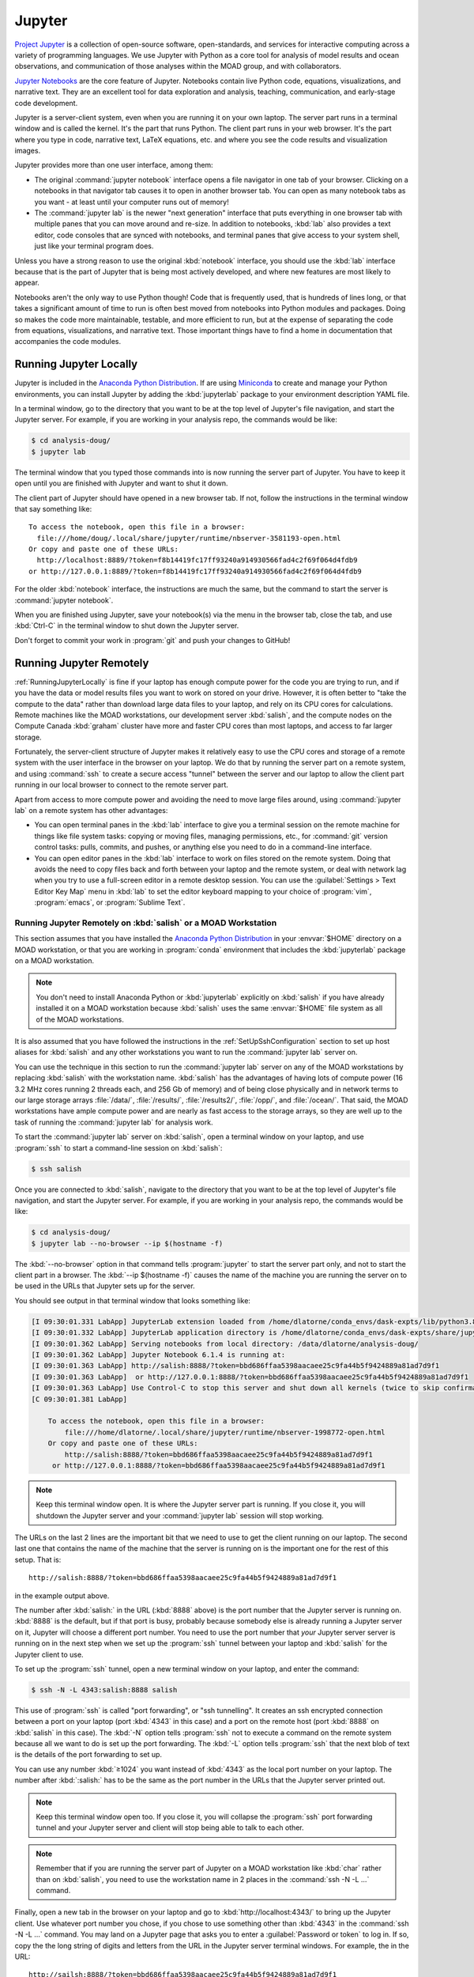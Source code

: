 .. Copyright 2018 – present by The UBC EOAS MOAD Group
.. and The University of British Columbia
..
.. Licensed under a Creative Commons Attribution 4.0 International License
..
..   https://creativecommons.org/licenses/by/4.0/


.. _MOAD-Jupyter:

*******
Jupyter
*******

`Project Jupyter`_ is a collection of open-source software,
open-standards,
and services for interactive computing across a variety of programming languages.
We use Jupyter with Python as a core tool for analysis of model results and ocean observations,
and communication of those analyses within the MOAD group,
and with collaborators.

.. _Project Jupyter: https://jupyter.org/

`Jupyter Notebooks`_ are the core feature of Jupyter.
Notebooks contain live Python code,
equations,
visualizations,
and narrative text.
They are an excellent tool for data exploration and analysis,
teaching,
communication,
and early-stage code development.

.. _Jupyter Notebooks: https://jupyter-notebook.readthedocs.io/en/stable/

Jupyter is a server-client system,
even when you are running it on your own laptop.
The server part runs in a terminal window and is called the kernel.
It's the part that runs Python.
The client part runs in your web browser.
It's the part where you type in code,
narrative text,
LaTeX equations,
etc.
and where you see the code results and visualization images.

Jupyter provides more than one user interface,
among them:

* The original :command:`jupyter notebook` interface opens a file navigator in one tab of your browser.
  Clicking on a notebooks in that navigator tab causes it to open in another browser tab.
  You can open as many notebook tabs as you want -
  at least until your computer runs out of memory!

* The :command:`jupyter lab` is the newer "next generation" interface that puts everything in one browser tab with multiple panes that you can move around and re-size.
  In addition to notebooks,
  :kbd:`lab` also provides a text editor,
  code consoles that are synced with notebooks,
  and terminal panes that give access to your system shell,
  just like your terminal program does.

Unless you have a strong reason to use the original :kbd:`notebook` interface,
you should use the :kbd:`lab` interface because that is the part of Jupyter that is being most actively developed,
and where new features are most likely to appear.

Notebooks aren't the only way to use Python though!
Code that is frequently used,
that is hundreds of lines long,
or that takes a significant amount of time to run
is often best moved from notebooks into Python modules and packages.
Doing so makes the code more maintainable,
testable,
and more efficient to run,
but at the expense of separating the code from equations,
visualizations,
and narrative text.
Those important things have to find a home in documentation that accompanies the code modules.


.. _RunningJupyterLocally:

Running Jupyter Locally
=======================

Jupyter is included in the `Anaconda Python Distribution`_.
If are using `Miniconda`_ to create and manage your Python environments,
you can install Jupyter by adding the :kbd:`jupyterlab` package to your environment description YAML file.

.. _Anaconda Python Distribution: https://www.anaconda.com/products/individual
.. _Miniconda: https://docs.conda.io/en/latest/miniconda.html

In a terminal window,
go to the directory that you want to be at the top level of Jupyter's file navigation,
and start the Jupyter server.
For example,
if you are working in your analysis repo,
the commands would be like:

.. code-block:: bash

    $ cd analysis-doug/
    $ jupyter lab

The terminal window that you typed those commands into is now running the server part of Jupyter.
You have to keep it open until you are finished with Jupyter and want to shut it down.

The client part of Jupyter should have opened in a new browser tab.
If not,
follow the instructions in the terminal window that say something like::

  To access the notebook, open this file in a browser:
    file:///home/doug/.local/share/jupyter/runtime/nbserver-3581193-open.html
  Or copy and paste one of these URLs:
    http://localhost:8889/?token=f8b14419fc17ff93240a914930566fad4c2f69f064d4fdb9
  or http://127.0.0.1:8889/?token=f8b14419fc17ff93240a914930566fad4c2f69f064d4fdb9

For the older :kbd:`notebook` interface,
the instructions are much the same,
but the command to start the server is :command:`jupyter notebook`.

When you are finished using Jupyter,
save your notebook(s) via the menu in the browser tab,
close the tab,
and use :kbd:`Ctrl-C` in the terminal window to shut down the Jupyter server.

Don't forget to commit your work in :program:`git` and push your changes to GitHub!


.. _RunningJupyterRemotely:

Running Jupyter Remotely
========================

:ref:`RunningJupyterLocally` is fine if your laptop has enough compute power for the code you are trying to run,
and if you have the data or model results files you want to work on stored on your drive.
However,
it is often better to "take the compute to the data" rather than download large data files to your laptop,
and rely on its CPU cores for calculations.
Remote machines like the MOAD workstations,
our development server :kbd:`salish`,
and the compute nodes on the Compute Canada :kbd:`graham` cluster
have more and faster CPU cores than most laptops,
and access to far larger storage.

Fortunately,
the server-client structure of Jupyter makes it relatively easy to use the CPU cores and storage of a remote system with the user interface in the browser on your laptop.
We do that by running the server part on a remote system,
and using :command:`ssh` to create a secure access "tunnel" between the server and our laptop to allow the client part running in our local browser to connect to the remote server part.

Apart from access to more compute power and avoiding the need to move large files around,
using :command:`jupyter lab` on a remote system has other advantages:

* You can open terminal panes in the :kbd:`lab` interface to give you a terminal session on the remote machine for things like file system tasks: copying or moving files, managing permissions, etc.,
  for :command:`git` version control tasks: pulls, commits, and pushes,
  or anything else you need to do in a command-line interface.

* You can open editor panes in the :kbd:`lab` interface to work on files stored on the remote system.
  Doing that avoids the need to copy files back and forth between your laptop and the remote system,
  or deal with network lag when you try to use a full-screen editor in a remote desktop session.
  You can use the :guilabel:`Settings > Text Editor Key Map` menu in :kbd:`lab` to set the editor keyboard mapping to your choice of :program:`vim`,
  :program:`emacs`,
  or :program:`Sublime Text`.


.. _RunningJupyterRemotely-MOAD:

Running Jupyter Remotely on :kbd:`salish` or a MOAD Workstation
---------------------------------------------------------------

This section assumes that you have installed the `Anaconda Python Distribution`_
in your :envvar:`$HOME` directory on a MOAD workstation,
or that you are working in :program:`conda` environment that includes the :kbd:`jupyterlab` package on a MOAD workstation.

.. note::
    You don't need to install Anaconda Python or :kbd:`jupyterlab` explicitly on :kbd:`salish` if you have already installed it on a MOAD workstation because :kbd:`salish` uses the same :envvar:`$HOME` file system as all of the MOAD workstations.

It is also assumed that you have followed the instructions in the :ref:`SetUpSshConfiguration` section to set up host aliases for :kbd:`salish` and any other workstations you want to run the :command:`jupyter lab` server on.

You can use the technique in this section to run the :command:`jupyter lab` server on any of the MOAD workstations by replacing :kbd:`salish` with the workstation name.
:kbd:`salish` has the advantages of having lots of compute power
(16 3.2 MHz cores running 2 threads each,
and 256 Gb of memory)
and of being close physically and in network terms to our large storage arrays :file:`/data/`,
:file:`/results/`,
:file:`/results2/`,
:file:`/opp/`,
and :file:`/ocean/`.
That said,
the MOAD workstations have ample compute power and are nearly as fast access to the storage arrays,
so they are well up to the task of running the :command:`jupyter lab` for analysis work.

To start the :command:`jupyter lab` server on :kbd:`salish`,
open a terminal window on your laptop,
and use :program:`ssh` to start a command-line session on :kbd:`salish`:

.. code-block:: bash

    $ ssh salish

Once you are connected to :kbd:`salish`,
navigate to the directory that you want to be at the top level of Jupyter's file navigation,
and start the Jupyter server.
For example,
if you are working in your analysis repo,
the commands would be like:

.. code-block:: bash

    $ cd analysis-doug/
    $ jupyter lab --no-browser --ip $(hostname -f)

The :kbd:`--no-browser` option in that command tells :program:`jupyter` to start the server part only,
and not to start the client part in a browser.
The :kbd:`--ip $(hostname -f)` causes the name of the machine you are running the server on to be used in the URLs that Jupyter sets up for the server.

You should see output in that terminal window that looks something like:

.. code-block:: text

    [I 09:30:01.331 LabApp] JupyterLab extension loaded from /home/dlatorne/conda_envs/dask-expts/lib/python3.8/site-packages/jupyterlab
    [I 09:30:01.332 LabApp] JupyterLab application directory is /home/dlatorne/conda_envs/dask-expts/share/jupyter/lab
    [I 09:30:01.362 LabApp] Serving notebooks from local directory: /data/dlatorne/analysis-doug/
    [I 09:30:01.362 LabApp] Jupyter Notebook 6.1.4 is running at:
    [I 09:30:01.363 LabApp] http://salish:8888/?token=bbd686ffaa5398aacaee25c9fa44b5f9424889a81ad7d9f1
    [I 09:30:01.363 LabApp]  or http://127.0.0.1:8888/?token=bbd686ffaa5398aacaee25c9fa44b5f9424889a81ad7d9f1
    [I 09:30:01.363 LabApp] Use Control-C to stop this server and shut down all kernels (twice to skip confirmation).
    [C 09:30:01.381 LabApp]

        To access the notebook, open this file in a browser:
            file:///home/dlatorne/.local/share/jupyter/runtime/nbserver-1998772-open.html
        Or copy and paste one of these URLs:
            http://salish:8888/?token=bbd686ffaa5398aacaee25c9fa44b5f9424889a81ad7d9f1
         or http://127.0.0.1:8888/?token=bbd686ffaa5398aacaee25c9fa44b5f9424889a81ad7d9f1

.. note::
    Keep this terminal window open.
    It is where the Jupyter server part is running.
    If you close it,
    you will shutdown the Jupyter server and your :command:`jupyter lab` session will stop working.

The URLs on the last 2 lines are the important bit that we need to use to get the client running on our laptop.
The second last one that contains the name of the machine that the server is running on is the important one for the rest of this setup.
That is::

  http://salish:8888/?token=bbd686ffaa5398aacaee25c9fa44b5f9424889a81ad7d9f1

in the example output above.

The number after :kbd:`salish:` in the URL
(:kbd:`8888` above)
is the port number that the Jupyter server is running on.
:kbd:`8888` is the default,
but if that port is busy,
probably because somebody else is already running a Jupyter server on it,
Jupyter will choose a different port number.
You need to use the port number that *your* Jupyter server server is running on in the next step when we set up the :program:`ssh` tunnel between your laptop and :kbd:`salish` for the Jupyter client to use.

To set up the :program:`ssh` tunnel,
open a new terminal window on your laptop,
and enter the command:

.. code-block:: bash

    $ ssh -N -L 4343:salish:8888 salish

This use of :program:`ssh` is called "port forwarding", or "ssh tunnelling".
It creates an ssh encrypted connection between a port on your laptop
(port :kbd:`4343` in this case)
and a port on the remote host
(port :kbd:`8888` on :kbd:`salish` in this case).
The :kbd:`-N` option tells :program:`ssh` not to execute a command on the remote system because all we want to do is set up the port forwarding.
The :kbd:`-L` option tells :program:`ssh` that the next blob of text is the details of the port forwarding to set up.

You can use any number :kbd:`≥1024` you want instead of :kbd:`4343` as the local port number on your laptop.
The number after :kbd:`:salish:` has to be the same as the port number in the URLs that the Jupyter server printed out.

.. note::
    Keep this terminal window open too.
    If you close it,
    you will collapse the :program:`ssh` port forwarding tunnel and your Jupyter server and client will stop being able to talk to each other.

.. note::
    Remember that if you are running the server part of Jupyter on a MOAD workstation like :kbd:`char` rather than on :kbd:`salish`,
    you need to use the workstation name in 2 places in the :command:`ssh -N -L ...` command.

Finally,
open a new tab in the browser on your laptop and go to :kbd:`http://localhost:4343/` to bring up the Jupyter client.
Use whatever port number you chose,
if you chose to use something other than :kbd:`4343` in the :command:`ssh -N -L ...` command.
You may land on a Jupyter page that asks you to enter a :guilabel:`Password or token` to log in.
If so,
copy the the long string of digits and letters from the URL in the Jupyter server terminal windows.
For example,
the in the URL::

  http://sailsh:8888/?token=bbd686ffaa5398aacaee25c9fa44b5f9424889a81ad7d9f1

the token is :kbd:`bbd686ffaa5398aacaee25c9fa44b5f9424889a81ad7d9f1`.

When you run Jupyter in this way,
remember that all of the notebooks and files you are working with are on the remote computer (:kbd:`salish`) file system,
not on your laptop.
So,
when you commit your changes with :program:`git`,
do it in a terminal session on the remote machine
(either inside Jupyter,
or in a new :program:`ssh` session).

When you are finished using Jupyter:

#. save your notebooks
#. close the browser tab
#. go to the terminal window on the remote machine where the Jupyter server is running,
   and hit :kbd:`Ctrl-c` to stop the Jupyter server
#. go to the terminal window on your laptop where you ran :command:`ssh -N -L ...`,
   and hit :kbd:`Ctrl-c` to end the port forwarding


.. _RunningJupyterRemotely-ComputeCanada:

Running Jupyter Remotely on :kbd:`graham`
-----------------------------------------

This section assumes that you have followed the instructions in the :ref:`SetUpSshConfiguration` section to set up host aliases for :kbd:`graham` and any other Compute Canada clusters you want to run the :command:`jupyter lab` server on.

You can use the technique in this section to run the :command:`jupyter lab` server on any of the Compute Canada clusters by replacing :kbd:`graham` with the cluster name.

The recommended way to run a :command:`jupyter lab` server on :kbd:`graham` is in an interactive session on a compute node.
Things to note about working in that context:

**Pros:**
  * You get dedicated access to cores on a compute node.
  * You can request multiple cores which improves the performance of basic :command:`jupyter lab` sessions, and opens up the possibility of doing things like setting up an interactive :program:`dask` cluster.
**Cons:**
  * You have to request an interactive compute node session for a set period of time with :command:`salloc` and wait for the session to start.
  * When the time requested for your session runs out,
    the session shutdown with no warning.


.. _JupyterComputeCanadaPythonVenv:

Create a Python Virtual Environment
^^^^^^^^^^^^^^^^^^^^^^^^^^^^^^^^^^^

The first step is to create a Python virtual environment with :kbd:`jupyterlab`
(and probably other Python packages)
installed in it.

.. note::
    You don't have to create a new virtual environment every time you want to run :command:`jupyter lab`.
    Just be sure to activate your virtual environment before you launch :command:`jupyter lab`.

Python virtual environments (venvs) are similar to :program:`conda` environments in that they facilitate isolated installation and management of Python packages in a repeatable way.
Although :program:`conda` packages are MOAD's preferred tool for package isolation,
Compute Canada `explicitly stipulates`_ that we should not use Anaconda or :program:`conda` environments on their clusters.
So,
this section describes how to use a Python venv to install and run :command:`jupyter lab`.

.. _explicitly stipulates: https://docs.computecanada.ca/wiki/Anaconda/en

Use the Compute Canada module system to load Python,
preferably the most recent available version.
On :kbd:`graham` in Nov-2020 that is Python 3.8.2:

.. code-block:: bash

    $ module load python/3.8.2

Create a Python virtualenv in which to install :kbd:`jupyterlab` and other packages:

.. code-block:: bash

    $ python3 -m virtualenv --no-download ~/venvs/jupyter

The :kbd:`--no-download` forces the :kbd:`pip`,
:kbd:`setuptools`,
and :kbd:`wheel` packages to be installed from the package collections
(also known as "wheelhouses")
maintained by Compute Canada.
This virtual environment will be created in the :file:`$HOME/venvs/jupyter/`.
:program:`virtualenv` takes care of creating all of the necessary directories.

Activate the venv with:

.. code-block:: bash

    $ source ~/venvs/jupyter/bin/activate

The name of the venv will be prepended in parentheses to your command prompt:
:kbd:`(jupyter)`,
in this case.

Update the version of :program:`pip` installed in the venv.
This rarely seems to have any effect,
but it is recommended in the `Compute Canada venv docs`_,
so we do it:

.. code-block:: bash

    (jupyter)$ python3 -m pip install --no-index --upgrade pip

.. _Compute Canada venv docs: https://docs.computecanada.ca/wiki/Python#Creating_and_using_a_virtual_environment

Install the :kbd:`jupyterlab` package and other packages that we routinely use for analysis into the venv:

.. code-block:: bash

    (jupyter)$ python3 -m pip install jupyterlab xarray h5netcdf bottleneck matplotlib cmocean

This will cause the list of packages :kbd:`jupyterlab xarray h5netcdf bottleneck matplotlib cmocean` to be installed from the package collections maintained by Compute Canada,
or from the `Python Package Index (PyPI)`_.
Ideally all of the packages will be installed from the Compute Canada package collections,
ensuring that they have been built for best compatibility and optimization for the cluster architecture.
However,
when packages are unavailable or not up to date in the Compute Canada collections,
they are installed from PyPI.

.. _Python Package Index (PyPI): https://pypi.org/

.. important:: 
    In late Sep-2021 we discovered that the :kbd:`netCDF4` package maintained by Compute Canada had become incompatible with :kbd:`xarray`
    (then at version 0.19.0).
    The work-around is to change to use the `h5netcdf package`_ to access netCDF files.
    The :command:`python3 -m pip install ...` command above will install :kbd:`h5netcdf`.
    To use it,
    add a :kbd:`engine="h5netcdf"` argument to your :kbd:`xarray.open_dataset()`,
    :kbd:`xarray.Dataset.to_netcdf()`,
    etc. calls.

    If you want to use :kbd:`h5netcdf` at a lower level than :kbd:`xarray`
    (as you may have used :kbd:`netCDF4` elsewhere),
    please see its legacy API that is designed for compatibility with :kbd:`netCDF4`.

    .. _h5netcdf package: https://github.com/h5netcdf/h5netcdf

.. note::
    If you need to deactivate the venv,
    perhaps to activate a venv with a different collection of packages installed,
    use:

    .. code-block:: bash

        (jupyter)$ deactivate


.. _JupyterComputeCanadaInteractiveCompute:

Running :kbd:`jupyter lab` in an Interactive Compute Session
^^^^^^^^^^^^^^^^^^^^^^^^^^^^^^^^^^^^^^^^^^^^^^^^^^^^^^^^^^^^

In an :program:`ssh` session on :kbd:`graham`,
start an interactive session on a compute node with:

.. code-block:: bash

    $ salloc --time=1:00:00 --ntasks=1 --cpus-per-task=2 --mem-per-cpu=1024M --account=rrg-allen

The :kbd:`--time=1:00:00` option requests the compute node resources for 1 hour.
:kbd:`--ntasks=1 --cpus-per-task=2 --mem-per-cpu=1024M` requests 2 cores with 1024 Mb of RAM each for the session and associates them with 1 scheduluer task.
Those are good choices for typical interactive work on NEMO results files.
The :kbd:`--account=rrg-allen` uses the MOAD allocation on :kbd:`graham` to request the resources with better than default priority.
On other clusters use :kbd:`--account=def-allen`.

You should see output something like:

.. code-block:: text

    salloc: Pending job allocation 40482784
    salloc: job 40482784 queued and waiting for resources
    salloc: job 40482784 has been allocated resources
    salloc: Granted job allocation 40482784
    salloc: Waiting for resource configuration
    salloc: Nodes gra705 are ready for job

as the requested session starts up.
There may be a wait while the resources are allocated to you,
depending on how busy the cluster is,
how long a session you have requested,
how many cores you have requested,
and how much memory you have reqested.
Eventually,
your command-line prompt should re-appear showing that you are now connected to one of the compute nodes,
:kbd:`gra705` in this case:

.. code-block:: bash

    [your-user-id@gra705 ~]$


Load a Compute Canada Python language module,
and activate the Python virtual environment in which :kbd:`jupyterlab` and the other packages that you need are installed.
In this example we load Python 3.8.2 and activate our environment from the :file:`~/venvs/jupyter/` directory:

.. code-block:: bash

    $ module load python/3.8.2
    $ source ~/venvs/jupyter/bin/activate

Navigate to the directory that you want to be at the top level of Jupyter's file navigation,
and start the Jupyter server.
For example,
if you are working in your analysis repo,
the commands would be like:

.. code-block:: bash

    (jupyter) [dlatorne@gra581 ~]$ cd $PROJECT/MEOPAR/analysis-doug/
    (jupyter) [dlatorne@gra581 ~]$ jupyter lab --no-browser --ip $(hostname -f)

The :kbd:`--no-browser` option in that command tells :program:`jupyter` to start the server part only,
and not to start the client part in a browser.
The :kbd:`--ip $(hostname -f)` causes the name of the node you are running the server on to be used in the URLs that Jupyter sets up for the server.

You should see output in that terminal window that looks something like:

.. code-block:: text

    [I 17:26:04.998 LabApp] Writing notebook server cookie secret to /home/dlatorne/.local/share/jupyter/runtime/notebook_cookie_secret
    [I 17:26:07.186 LabApp] JupyterLab extension loaded from /home/dlatorne/venvs/jupyter/lib/python3.8/site-packages/jupyterlab
    [I 17:26:07.186 LabApp] JupyterLab application directory is /home/dlatorne/venvs/jupyter/share/jupyter/lab
    [I 17:26:07.191 LabApp] Serving notebooks from local directory: /home/dlatorne/projects/def-allen/dlatorne/MEOPAR/analysis-doug/
    [I 17:26:07.191 LabApp] Jupyter Notebook 6.1.5 is running at:
    [I 17:26:07.191 LabApp] http://gra705.graham.sharcnet:8888/?token=327caed3d832eefaad25a57cbf01de9f42685ced4306e036
    [I 17:26:07.191 LabApp]  or http://127.0.0.1:8888/?token=327caed3d832eefaad25a57cbf01de9f42685ced4306e036
    [I 17:26:07.191 LabApp] Use Control-C to stop this server and shut down all kernels (twice to skip confirmation).
    [C 17:26:07.203 LabApp]

        To access the notebook, open this file in a browser:
            file:///home/dlatorne/.local/share/jupyter/runtime/nbserver-24995-open.html
        Or copy and paste one of these URLs:
            http://gra705.graham.sharcnet:8888/?token=327caed3d832eefaad25a57cbf01de9f42685ced4306e036
         or http://127.0.0.1:8888/?token=327caed3d832eefaad25a57cbf01de9f42685ced4306e036

.. note::
    Keep this terminal window open.
    It is where the Jupyter server part is running.
    If you close it,
    you will shutdown the Jupyter server and your :command:`jupyter lab` session will stop working.

The URLs on the last 2 lines are the important bit that we need to use to get the client running on our laptop.
The second last one that contains the name of the node that the server is running on is the important one for the rest of this setup.
That is::

  http://gra705.graham.sharcnet:8888/?token=327caed3d832eefaad25a57cbf01de9f42685ced4306e036

in the example output above.

The :kbd:`gra705.graham.sharcnet` part is the name of the compute node on which your Jupyter server is running.
It will change from session to session.
The number after :kbd:`gra705.graham.sharcnet:` in the URL
(:kbd:`8888` above)
is the port number that the Jupyter server is running on.
:kbd:`8888` is the default,
but if that port is busy,
probably because somebody else is already running a Jupyter server on it,
Jupyter will choose a different port number.
You need to use the port number that *your* Jupyter server server is running on in the next step when we set up the :program:`ssh` tunnel between your laptop and :kbd:`graham` for the Jupyter client to use.

To set up the :program:`ssh` tunnel,
open a new terminal window on your laptop,
and enter the command:

.. code-block:: bash

    $ ssh -N -L 4343:gra705.graham.sharcnet:8888 graham

This use of :program:`ssh` is called "port forwarding", or "ssh tunnelling".
It creates an ssh encrypted connection between a port on your laptop
(port :kbd:`4343` in this case)
and a port on the remote host
(port :kbd:`8888` on the :kbd:`gra705.graham.sharcnet` node in this case).
The :kbd:`-N` option tells :program:`ssh` not to execute a command on the remote system because all we want to do is set up the port forwarding.
The :kbd:`-L` option tells :program:`ssh` that the next blob of text is the details of the port forwarding to set up.

You can use any number :kbd:`≥1024` you want instead of :kbd:`4343` as the local port number on your laptop.
The number after :kbd:`:gra705.graham.sharcnet:` has to be the same as the port number in the URLs that the Jupyter server printed out.

.. note::
    Keep this terminal window open too.
    If you close it,
    you will collapse the :program:`ssh` port forwarding tunnel and your Jupyter server and client will stop being able to talk to each other.

Finally,
open a new tab in the browser on your laptop and go to :kbd:`http://localhost:4343/` to bring up the Jupyter client.
Use whatever port number you chose,
if you chose to use something other than :kbd:`4343` in the :command:`ssh -N -L ...` command.
You may land on a Jupyter page that asks you to enter a :guilabel:`Password or token` to log in.
If so,
copy the the long string of digits and letters from the URL in the Jupyter server terminal windows.
For example,
the in the URL::

  http://gra705.graham.sharcnet:8888/?token=327caed3d832eefaad25a57cbf01de9f42685ced4306e036

the token is :kbd:`327caed3d832eefaad25a57cbf01de9f42685ced4306e036`.

When you run Jupyter in this way,
remember that all of the notebooks and files you are working with are on the remote computer (:kbd:`graham`) file system,
not on your laptop.
So,
when you commit your changes with :program:`git`,
do it in a terminal session on the remote machine
(either inside Jupyter,
or in a new :program:`ssh` session).

When you are finished using Jupyter:

#. save your notebooks
#. close the browser tab
#. go to the terminal window on the remote machine where the Jupyter server is running,
   and hit :kbd:`Ctrl-c` to stop the Jupyter server
#. go to the terminal window on your laptop where you ran :command:`ssh -N -L ...`,
   and hit :kbd:`Ctrl-c` to end the port forwarding

